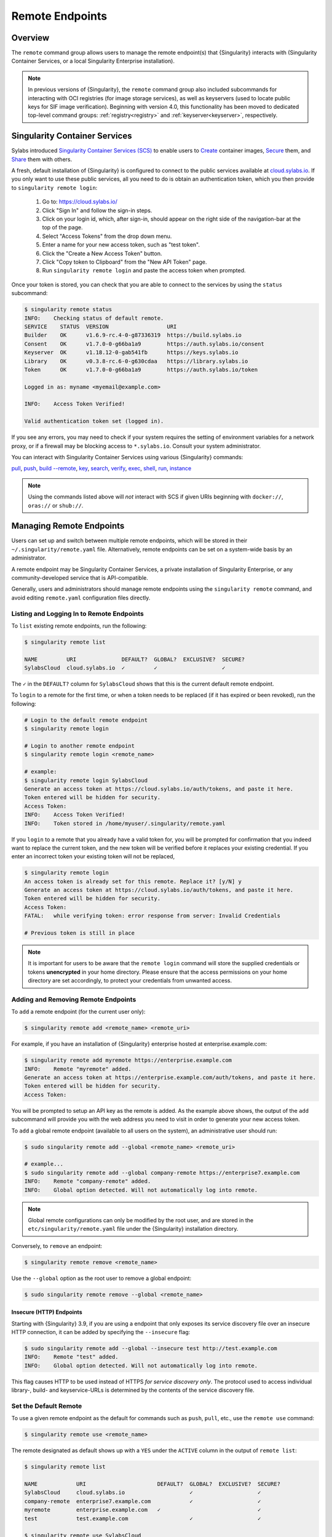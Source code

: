 .. _endpoint:

################
Remote Endpoints
################

********
Overview
********

The ``remote`` command group allows users to manage the remote endpoint(s) that
{Singularity} interacts with (Singularity Container Services, or a local Singularity
Enterprise installation).

.. note::

   In previous versions of {Singularity}, the ``remote`` command group also
   included subcommands for interacting with OCI registries (for image storage
   services), as well as keyservers (used to locate public keys for SIF image
   verification). Beginning with version 4.0, this functionality has been moved
   to dedicated top-level command groups: :ref:`registry<registry>` and
   :ref:`keyserver<keyserver>`, respectively.

******************************
Singularity Container Services
******************************

Sylabs introduced `Singularity Container Services (SCS) <https://cloud.sylabs.io/home>`_ to
enable users to `Create <https://cloud.sylabs.io/builder>`_ container images,
`Secure <https://cloud.sylabs.io/keystore?sign=true>`_ them, and `Share
<https://cloud.sylabs.io/library>`_ them with others.

A fresh, default installation of {Singularity} is configured to connect to the
public services available at `cloud.sylabs.io <https://cloud.sylabs.io>`__. If
you only want to use these public services, all you need to do is obtain an
authentication token, which you then provide to ``singularity remote login``:

   #. Go to: https://cloud.sylabs.io/
   #. Click "Sign In" and follow the sign-in steps.
   #. Click on your login id, which, after sign-in, should appear on the right
      side of the navigation-bar at the top of the page.
   #. Select "Access Tokens" from the drop down menu.
   #. Enter a name for your new access token, such as "test token".
   #. Click the "Create a New Access Token" button.
   #. Click "Copy token to Clipboard" from the "New API Token" page.
   #. Run ``singularity remote login`` and paste the access token when
      prompted.

Once your token is stored, you can check that you are able to connect to
the services by using the ``status`` subcommand:

.. code:: console

   $ singularity remote status
   INFO:    Checking status of default remote.
   SERVICE    STATUS  VERSION                  URI
   Builder    OK      v1.6.9-rc.4-0-g87336319  https://build.sylabs.io
   Consent    OK      v1.7.0-0-g66ba1a9        https://auth.sylabs.io/consent
   Keyserver  OK      v1.18.12-0-gab541fb      https://keys.sylabs.io
   Library    OK      v0.3.8-rc.6-0-g630cdaa   https://library.sylabs.io
   Token      OK      v1.7.0-0-g66ba1a9        https://auth.sylabs.io/token

   Logged in as: myname <myemail@example.com>

   INFO:    Access Token Verified!

   Valid authentication token set (logged in).

If you see any errors, you may need to check if your system requires the setting
of environment variables for a network proxy, or if a firewall may be blocking
access to ``*.sylabs.io``. Consult your system administrator.

You can interact with Singularity Container Services using various {Singularity}
commands:

`pull
<https://www.sylabs.io/guides/{version}/user-guide/cli/singularity_pull.html>`__,
`push
<https://www.sylabs.io/guides/{version}/user-guide/cli/singularity_push.html>`__,
`build --remote
<https://www.sylabs.io/guides/{version}/user-guide/cli/singularity_build.html#options>`__,
`key
<https://www.sylabs.io/guides/{version}/user-guide/cli/singularity_key.html>`__,
`search
<https://www.sylabs.io/guides/{version}/user-guide/cli/singularity_search.html>`__,
`verify
<https://www.sylabs.io/guides/{version}/user-guide/cli/singularity_verify.html>`__,
`exec
<https://www.sylabs.io/guides/{version}/user-guide/cli/singularity_exec.html>`__,
`shell
<https://www.sylabs.io/guides/{version}/user-guide/cli/singularity_shell.html>`__,
`run
<https://www.sylabs.io/guides/{version}/user-guide/cli/singularity_run.html>`__,
`instance
<https://www.sylabs.io/guides/{version}/user-guide/cli/singularity_instance.html>`__

.. note::

   Using the commands listed above will *not* interact with SCS if
   given URIs beginning with ``docker://``, ``oras://`` or ``shub://``.

*************************
Managing Remote Endpoints
*************************

Users can set up and switch between multiple remote endpoints, which will be
stored in their ``~/.singularity/remote.yaml`` file. Alternatively, remote
endpoints can be set on a system-wide basis by an administrator.

A remote endpoint may be Singularity Container Services, a private installation of
Singularity Enterprise, or any community-developed service that is
API-compatible.

Generally, users and administrators should manage remote endpoints using
the ``singularity remote`` command, and avoid editing ``remote.yaml``
configuration files directly.

Listing and Logging In to Remote Endpoints
==========================================

To ``list`` existing remote endpoints, run the following:

.. code:: console

   $ singularity remote list

   NAME         URI              DEFAULT?  GLOBAL?  EXCLUSIVE?  SECURE?
   SylabsCloud  cloud.sylabs.io  ✓         ✓                    ✓

The ``✓`` in the ``DEFAULT?`` column for ``SylabsCloud`` shows that this
is the current default remote endpoint.

To ``login`` to a remote for the first time, or when a token needs to be
replaced (if it has expired or been revoked), run the following:

.. code:: console

   # Login to the default remote endpoint
   $ singularity remote login

   # Login to another remote endpoint
   $ singularity remote login <remote_name>

   # example:
   $ singularity remote login SylabsCloud
   Generate an access token at https://cloud.sylabs.io/auth/tokens, and paste it here.
   Token entered will be hidden for security.
   Access Token:
   INFO:    Access Token Verified!
   INFO:    Token stored in /home/myuser/.singularity/remote.yaml

If you ``login`` to a remote that you already have a valid token for, you will
be prompted for confirmation that you indeed want to replace the current token,
and the new token will be verified before it replaces your existing credential.
If you enter an incorrect token your existing token will not be replaced,

.. code:: console

   $ singularity remote login
   An access token is already set for this remote. Replace it? [y/N] y
   Generate an access token at https://cloud.sylabs.io/auth/tokens, and paste it here.
   Token entered will be hidden for security.
   Access Token:
   FATAL:   while verifying token: error response from server: Invalid Credentials

   # Previous token is still in place

.. note::

   It is important for users to be aware that the ``remote login`` command will
   store the supplied credentials or tokens **unencrypted** in your home
   directory. Please ensure that the access permissions on your home directory
   are set accordingly, to protect your credentials from unwanted access.

Adding and Removing Remote Endpoints
====================================

To ``add`` a remote endpoint (for the current user only):

.. code:: console

   $ singularity remote add <remote_name> <remote_uri>

For example, if you have an installation of {Singularity} enterprise
hosted at enterprise.example.com:

.. code:: console

   $ singularity remote add myremote https://enterprise.example.com
   INFO:    Remote "myremote" added.
   Generate an access token at https://enterprise.example.com/auth/tokens, and paste it here.
   Token entered will be hidden for security.
   Access Token:

You will be prompted to setup an API key as the remote is added. As the example
above shows, the output of the ``add`` subcommand will provide you with the web
address you need to visit in order to generate your new access token.

To ``add`` a global remote endpoint (available to all users on the
system), an administrative user should run:

.. code:: console

   $ sudo singularity remote add --global <remote_name> <remote_uri>

   # example...
   $ sudo singularity remote add --global company-remote https://enterprise7.example.com
   INFO:    Remote "company-remote" added.
   INFO:    Global option detected. Will not automatically log into remote.

.. note::

   Global remote configurations can only be modified by the root user, and are
   stored in the ``etc/singularity/remote.yaml`` file under the {Singularity}
   installation directory.

Conversely, to ``remove`` an endpoint:

.. code:: console

   $ singularity remote remove <remote_name>

Use the ``--global`` option as the root user to remove a global
endpoint:

.. code:: console

   $ sudo singularity remote remove --global <remote_name>

Insecure (HTTP) Endpoints
-------------------------

Starting with {Singularity} 3.9, if you are using a endpoint that only exposes
its service discovery file over an insecure HTTP connection, it can be added by
specifying the ``--insecure`` flag:

.. code:: console

   $ sudo singularity remote add --global --insecure test http://test.example.com
   INFO:    Remote "test" added.
   INFO:    Global option detected. Will not automatically log into remote.

This flag causes HTTP to be used instead of HTTPS *for service discovery only*. The
protocol used to access individual library-, build- and keyservice-URLs is
determined by the contents of the service discovery file.

Set the Default Remote
======================

To use a given remote endpoint as the default for commands such as ``push``,
``pull``, etc., use the ``remote use`` command:

.. code:: console

   $ singularity remote use <remote_name>

The remote designated as default shows up with a ``YES`` under the ``ACTIVE``
column in the output of ``remote list``:

.. code:: console

   $ singularity remote list

   NAME            URI                      DEFAULT?  GLOBAL?  EXCLUSIVE?  SECURE?
   SylabsCloud     cloud.sylabs.io                    ✓                    ✓
   company-remote  enterprise7.example.com            ✓                    ✓
   myremote        enterprise.example.com   ✓                              ✓
   test            test.example.com                   ✓                    ✓

   $ singularity remote use SylabsCloud
   INFO:    Remote "SylabsCloud" now in use.

   $ singularity remote list

   NAME            URI                      DEFAULT?  GLOBAL?  EXCLUSIVE?  SECURE?
   SylabsCloud     cloud.sylabs.io          ✓         ✓                    ✓
   company-remote  enterprise7.example.com            ✓                    ✓
   myremote        enterprise.example.com                                  ✓
   test            test.example.com                   ✓                    ✓

In the example above, the default remote at the start (before being changed to
``SylabsCloud``) was ``myremote``. That is because adding a new remote endpoint
automatically makes the newly-added endpoint the default one, and the same user
had previously used the ``remote add`` command to add the ``myremote`` endpoint.
This behavior can be suppressed by passing the ``--no-default`` flag to the
``remote add`` command, which will then add a new remote endpoint but leave the
default endpoint unchanged:

.. code:: console

   $ singularity remote add --no-default myotherremote https://enterprise2.example.com
   INFO:    Remote "myotherremote" added.
   Generate an access token at https://enterprise2.example.com/auth/tokens, and paste it here.
   Token entered will be hidden for security.
   Access Token:

  $ singularity remote list

   NAME            URI                      DEFAULT?  GLOBAL?  EXCLUSIVE?  SECURE?
   SylabsCloud     cloud.sylabs.io          ✓         ✓                    ✓
   company-remote  enterprise7.example.com            ✓                    ✓
   myotherremote   enterprise2.example.com                                 ✓
   myremote        enterprise.example.com                                  ✓
   test            test.example.com                   ✓                    ✓


{Singularity} 3.7 introduces the ability for an administrator to make a remote
the only usable remote for the system, using the ``--exclusive`` flag:

.. code:: console

   $ sudo singularity remote use --exclusive company-remote
   INFO:    Remote "company-remote" now in use.

   $ singularity remote list

   NAME            URI                      DEFAULT?  GLOBAL?  EXCLUSIVE?  SECURE?
   SylabsCloud     cloud.sylabs.io                    ✓                    ✓
   company-remote  enterprise7.example.com  ✓         ✓        ✓           ✓
   myotherremote   enterprise2.example.com                                 ✓
   myremote        enterprise.example.com                                  ✓
   test            test.example.com                   ✓                    ✓

This, in turn, prevents users from changing the remote they use:

.. code:: console

   $ singularity remote use myremote
   FATAL:   could not use myremote: remote company-remote has been set exclusive by the system administrator

If you do not want to switch remote with ``remote use``, you can:

-  Instruct ``push`` and ``pull`` commands to use an alternative library server
   using the ``--library`` option (for example:
   ``singularity pull -F --library https://library.example.com library://alpine``).
   Note that the URL provided to the ``--library`` option is the URL of the
   library service itself, not the service discovery URL for the entire remote.
-  Instruct the ``build --remote`` commands to use an alternative remote builder
   using the ``--builder`` option.
-  Instruct certain subcommands of the ``key`` command to use an alternative
   keyserver using the ``--url`` option (for example:
   ``singularity key search --url https://keys.example.com foobar``).

